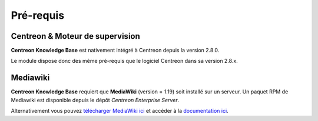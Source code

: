 ==========
Pré-requis
==========

********************************
Centreon & Moteur de supervision
********************************

**Centreon Knowledge Base** est nativement intégré à Centreon depuis la version 2.8.0.

Le module dispose donc des même pré-requis que le logiciel Centreon dans sa version 2.8.x.

*********
Mediawiki
*********

**Centreon Knowledge Base** requiert que **MediaWiki** (version = 1.19) soit installé sur un serveur.
Un paquet RPM de Mediawiki est disponible depuis le dépôt *Centreon Enterprise Server*.

Alternativement vous pouvez `télécharger MediaWiki ici <http://www.mediawiki.org/wiki/MediaWiki>`_
et accéder à la `documentation ici <http://www.mediawiki.org/wiki/User_hub>`_.
